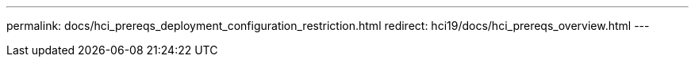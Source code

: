 ---
permalink: docs/hci_prereqs_deployment_configuration_restriction.html
redirect: hci19/docs/hci_prereqs_overview.html
---

// 2023 OCT 11, DOC-4712
